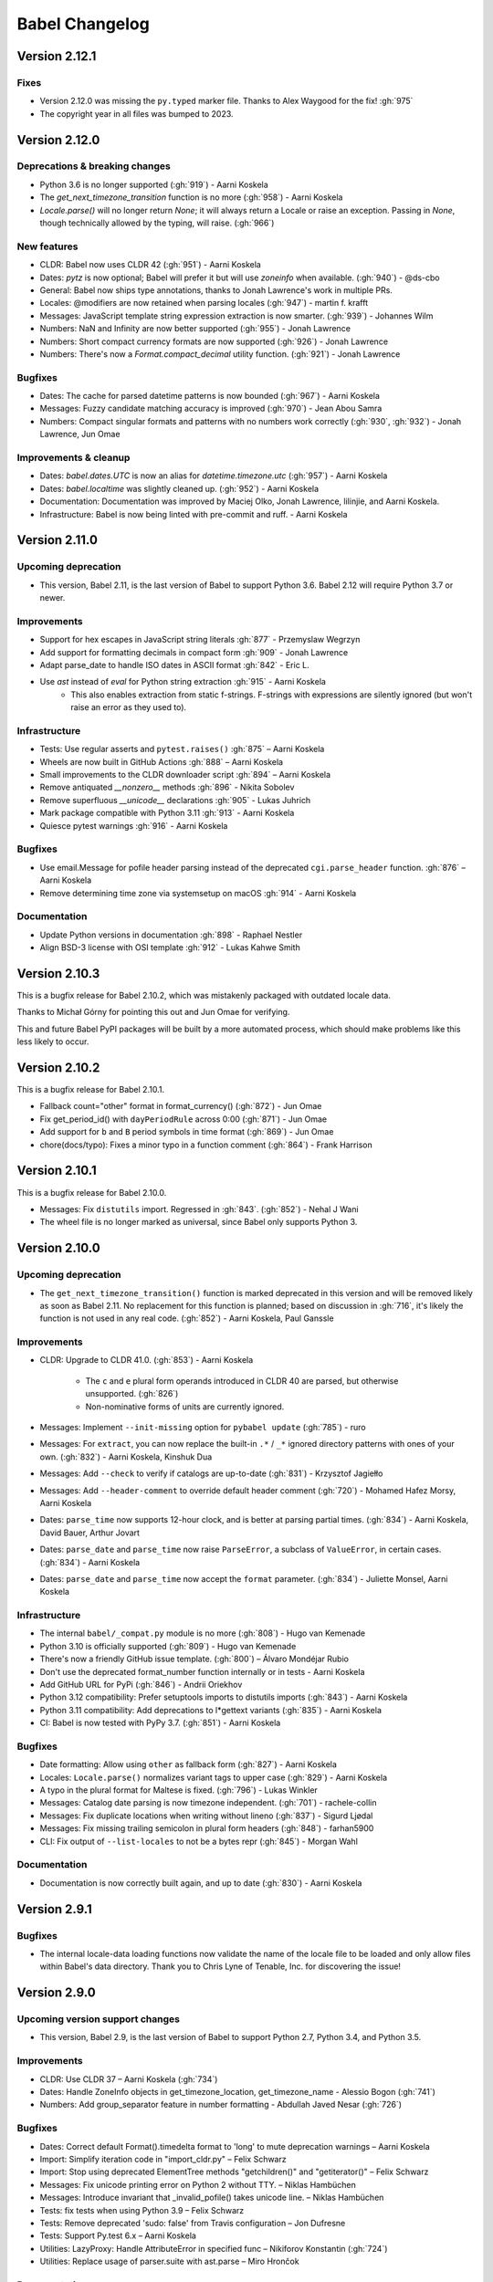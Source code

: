 Babel Changelog
===============

Version 2.12.1
--------------

Fixes
~~~~~

* Version 2.12.0 was missing the ``py.typed`` marker file. Thanks to Alex Waygood for the fix! :gh:`975`
* The copyright year in all files was bumped to 2023.

Version 2.12.0
--------------

Deprecations & breaking changes
~~~~~~~~~~~~~~~~~~~~~~~~~~~~~~~

* Python 3.6 is no longer supported (:gh:`919`) - Aarni Koskela
* The `get_next_timezone_transition` function is no more (:gh:`958`) - Aarni Koskela
* `Locale.parse()` will no longer return `None`; it will always return a Locale or raise an exception.
  Passing in `None`, though technically allowed by the typing, will raise. (:gh:`966`)

New features
~~~~~~~~~~~~

* CLDR: Babel now uses CLDR 42 (:gh:`951`) - Aarni Koskela
* Dates: `pytz` is now optional; Babel will prefer it but will use `zoneinfo` when available. (:gh:`940`) - @ds-cbo
* General: Babel now ships type annotations, thanks to Jonah Lawrence's work in multiple PRs.
* Locales: @modifiers are now retained when parsing locales (:gh:`947`) - martin f. krafft
* Messages: JavaScript template string expression extraction is now smarter. (:gh:`939`) - Johannes Wilm
* Numbers: NaN and Infinity are now better supported (:gh:`955`) - Jonah Lawrence
* Numbers: Short compact currency formats are now supported (:gh:`926`) - Jonah Lawrence
* Numbers: There's now a `Format.compact_decimal` utility function. (:gh:`921`) - Jonah Lawrence

Bugfixes
~~~~~~~~

* Dates: The cache for parsed datetime patterns is now bounded (:gh:`967`) - Aarni Koskela
* Messages: Fuzzy candidate matching accuracy is improved (:gh:`970`) - Jean Abou Samra
* Numbers: Compact singular formats and patterns with no numbers work correctly (:gh:`930`, :gh:`932`) - Jonah Lawrence, Jun Omae

Improvements & cleanup
~~~~~~~~~~~~~~~~~~~~~~

* Dates: `babel.dates.UTC` is now an alias for `datetime.timezone.utc` (:gh:`957`) - Aarni Koskela
* Dates: `babel.localtime` was slightly cleaned up. (:gh:`952`) - Aarni Koskela
* Documentation: Documentation was improved by Maciej Olko, Jonah Lawrence, lilinjie, and Aarni Koskela.
* Infrastructure: Babel is now being linted with pre-commit and ruff. - Aarni Koskela

Version 2.11.0
--------------

Upcoming deprecation
~~~~~~~~~~~~~~~~~~~~

* This version, Babel 2.11, is the last version of Babel to support Python 3.6.
  Babel 2.12 will require Python 3.7 or newer.

Improvements
~~~~~~~~~~~~

* Support for hex escapes in JavaScript string literals :gh:`877` - Przemyslaw Wegrzyn
* Add support for formatting decimals in compact form :gh:`909` - Jonah Lawrence
* Adapt parse_date to handle ISO dates in ASCII format :gh:`842` - Eric L.
* Use `ast` instead of `eval` for Python string extraction :gh:`915` - Aarni Koskela
    * This also enables extraction from static f-strings.
      F-strings with expressions are silently ignored (but won't raise an error as they used to).

Infrastructure
~~~~~~~~~~~~~~

* Tests: Use regular asserts and ``pytest.raises()`` :gh:`875` – Aarni Koskela
* Wheels are now built in GitHub Actions :gh:`888` – Aarni Koskela
* Small improvements to the CLDR downloader script :gh:`894` – Aarni Koskela
* Remove antiquated `__nonzero__` methods :gh:`896` - Nikita Sobolev
* Remove superfluous `__unicode__` declarations :gh:`905` - Lukas Juhrich
* Mark package compatible with Python 3.11 :gh:`913` - Aarni Koskela
* Quiesce pytest warnings :gh:`916` - Aarni Koskela

Bugfixes
~~~~~~~~

* Use email.Message for pofile header parsing instead of the deprecated ``cgi.parse_header`` function. :gh:`876` – Aarni Koskela
* Remove determining time zone via systemsetup on macOS :gh:`914` - Aarni Koskela

Documentation
~~~~~~~~~~~~~

* Update Python versions in documentation :gh:`898` - Raphael Nestler
* Align BSD-3 license with OSI template :gh:`912` - Lukas Kahwe Smith

Version 2.10.3
--------------

This is a bugfix release for Babel 2.10.2, which was mistakenly packaged with outdated locale data.

Thanks to Michał Górny for pointing this out and Jun Omae for verifying.

This and future Babel PyPI packages will be built by a more automated process,
which should make problems like this less likely to occur.

Version 2.10.2
--------------

This is a bugfix release for Babel 2.10.1.

* Fallback count="other" format in format_currency() (:gh:`872`) - Jun Omae
* Fix get_period_id() with ``dayPeriodRule`` across 0:00 (:gh:`871`) - Jun Omae
* Add support for ``b`` and ``B`` period symbols in time format (:gh:`869`) - Jun Omae
* chore(docs/typo): Fixes a minor typo in a function comment (:gh:`864`) - Frank Harrison

Version 2.10.1
--------------

This is a bugfix release for Babel 2.10.0.

* Messages: Fix ``distutils`` import. Regressed in :gh:`843`. (:gh:`852`) - Nehal J Wani
* The wheel file is no longer marked as universal, since Babel only supports Python 3.

Version 2.10.0
--------------

Upcoming deprecation
~~~~~~~~~~~~~~~~~~~~

* The ``get_next_timezone_transition()`` function is marked deprecated in this version and will be removed
  likely as soon as Babel 2.11.  No replacement for this function is planned; based on discussion in
  :gh:`716`, it's likely the function is not used in any real code. (:gh:`852`) - Aarni Koskela, Paul Ganssle

Improvements
~~~~~~~~~~~~

* CLDR: Upgrade to CLDR 41.0. (:gh:`853`) - Aarni Koskela

   * The ``c`` and ``e`` plural form operands introduced in CLDR 40 are parsed, but otherwise unsupported. (:gh:`826`)
   * Non-nominative forms of units are currently ignored.

* Messages: Implement ``--init-missing`` option for ``pybabel update`` (:gh:`785`) - ruro
* Messages: For ``extract``, you can now replace the built-in ``.*`` / ``_*`` ignored directory patterns
  with ones of your own. (:gh:`832`) - Aarni Koskela, Kinshuk Dua
* Messages: Add ``--check`` to verify if catalogs are up-to-date (:gh:`831`) - Krzysztof Jagiełło
* Messages: Add ``--header-comment`` to override default header comment (:gh:`720`) - Mohamed Hafez Morsy, Aarni Koskela
* Dates: ``parse_time`` now supports 12-hour clock, and is better at parsing partial times.
  (:gh:`834`) - Aarni Koskela, David Bauer, Arthur Jovart
* Dates: ``parse_date`` and ``parse_time`` now raise ``ParseError``, a subclass of ``ValueError``, in certain cases.
  (:gh:`834`) - Aarni Koskela
* Dates: ``parse_date`` and ``parse_time`` now accept the ``format`` parameter.
  (:gh:`834`) - Juliette Monsel, Aarni Koskela

Infrastructure
~~~~~~~~~~~~~~

* The internal ``babel/_compat.py`` module is no more (:gh:`808`) - Hugo van Kemenade
* Python 3.10 is officially supported (:gh:`809`) - Hugo van Kemenade
* There's now a friendly GitHub issue template. (:gh:`800`) – Álvaro Mondéjar Rubio
* Don't use the deprecated format_number function internally or in tests - Aarni Koskela
* Add GitHub URL for PyPi (:gh:`846`) - Andrii Oriekhov
* Python 3.12 compatibility: Prefer setuptools imports to distutils imports (:gh:`843`) - Aarni Koskela
* Python 3.11 compatibility: Add deprecations to l*gettext variants (:gh:`835`) - Aarni Koskela
* CI: Babel is now tested with PyPy 3.7. (:gh:`851`) - Aarni Koskela

Bugfixes
~~~~~~~~

* Date formatting: Allow using ``other`` as fallback form (:gh:`827`) - Aarni Koskela
* Locales: ``Locale.parse()`` normalizes variant tags to upper case (:gh:`829`) - Aarni Koskela
* A typo in the plural format for Maltese is fixed. (:gh:`796`) - Lukas Winkler
* Messages: Catalog date parsing is now timezone independent. (:gh:`701`) - rachele-collin
* Messages: Fix duplicate locations when writing without lineno (:gh:`837`) - Sigurd Ljødal
* Messages: Fix missing trailing semicolon in plural form headers (:gh:`848`) - farhan5900
* CLI: Fix output of ``--list-locales`` to not be a bytes repr (:gh:`845`) - Morgan Wahl

Documentation
~~~~~~~~~~~~~

* Documentation is now correctly built again, and up to date (:gh:`830`) - Aarni Koskela


Version 2.9.1
-------------

Bugfixes
~~~~~~~~

* The internal locale-data loading functions now validate the name of the locale file to be loaded and only
  allow files within Babel's data directory.  Thank you to Chris Lyne of Tenable, Inc. for discovering the issue!

Version 2.9.0
-------------

Upcoming version support changes
~~~~~~~~~~~~~~~~~~~~~~~~~~~~~~~~

* This version, Babel 2.9, is the last version of Babel to support Python 2.7, Python 3.4, and Python 3.5.

Improvements
~~~~~~~~~~~~

* CLDR: Use CLDR 37 – Aarni Koskela (:gh:`734`)
* Dates: Handle ZoneInfo objects in get_timezone_location, get_timezone_name - Alessio Bogon (:gh:`741`)
* Numbers: Add group_separator feature in number formatting - Abdullah Javed Nesar (:gh:`726`)

Bugfixes
~~~~~~~~

* Dates: Correct default Format().timedelta format to 'long' to mute deprecation warnings – Aarni Koskela
* Import: Simplify iteration code in "import_cldr.py" – Felix Schwarz
* Import: Stop using deprecated ElementTree methods "getchildren()" and "getiterator()" – Felix Schwarz
* Messages: Fix unicode printing error on Python 2 without TTY. – Niklas Hambüchen
* Messages: Introduce invariant that _invalid_pofile() takes unicode line. – Niklas Hambüchen
* Tests: fix tests when using Python 3.9 – Felix Schwarz
* Tests: Remove deprecated 'sudo: false' from Travis configuration – Jon Dufresne
* Tests: Support Py.test 6.x – Aarni Koskela
* Utilities: LazyProxy: Handle AttributeError in specified func – Nikiforov Konstantin (:gh:`724`)
* Utilities: Replace usage of parser.suite with ast.parse – Miro Hrončok

Documentation
~~~~~~~~~~~~~

* Update parse_number comments – Brad Martin (:gh:`708`)
* Add __iter__ to Catalog documentation – @CyanNani123

Version 2.8.1
-------------

This is solely a patch release to make running tests on Py.test 6+ possible.

Bugfixes
~~~~~~~~

* Support Py.test 6 - Aarni Koskela (:gh:`747`, :gh:`750`, :gh:`752`)

Version 2.8.0
-------------

Improvements
~~~~~~~~~~~~

* CLDR: Upgrade to CLDR 36.0 - Aarni Koskela (:gh:`679`)
* Messages: Don't even open files with the "ignore" extraction method - @sebleblanc (:gh:`678`)

Bugfixes
~~~~~~~~

* Numbers: Fix formatting very small decimals when quantization is disabled - Lev Lybin, @miluChen (:gh:`662`)
* Messages: Attempt to sort all messages – Mario Frasca (:gh:`651`, :gh:`606`)

Docs
~~~~

* Add years to changelog - Romuald Brunet
* Note that installation requires pytz - Steve (Gadget) Barnes

Version 2.7.0
-------------

Possibly incompatible changes
~~~~~~~~~~~~~~~~~~~~~~~~~~~~~

These may be backward incompatible in some cases, as some more-or-less internal
APIs have changed. Please feel free to file issues if you bump into anything
strange and we'll try to help!

* General: Internal uses of ``babel.util.odict`` have been replaced with
  ``collections.OrderedDict`` from The Python standard library.

Improvements
~~~~~~~~~~~~

* CLDR: Upgrade to CLDR 35.1 - Alberto Mardegan, Aarni Koskela (:gh:`626`, :gh:`643`)
* General: allow anchoring path patterns to the start of a string - Brian Cappello (:gh:`600`)
* General: Bumped version requirement on pytz - @chrisbrake (:gh:`592`)
* Messages: `pybabel compile`: exit with code 1 if errors were encountered - Aarni Koskela (:gh:`647`)
* Messages: Add omit-header to update_catalog - Cédric Krier (:gh:`633`)
* Messages: Catalog update: keep user comments from destination by default - Aarni Koskela (:gh:`648`)
* Messages: Skip empty message when writing mo file - Cédric Krier (:gh:`564`)
* Messages: Small fixes to avoid crashes on badly formatted .po files - Bryn Truscott (:gh:`597`)
* Numbers: `parse_decimal()` `strict` argument and `suggestions` - Charly C (:gh:`590`)
* Numbers: don't repeat suggestions in parse_decimal strict - Serban Constantin (:gh:`599`)
* Numbers: implement currency formatting with long display names - Luke Plant (:gh:`585`)
* Numbers: parse_decimal(): assume spaces are equivalent to non-breaking spaces when not in strict mode - Aarni Koskela (:gh:`649`)
* Performance: Cache locale_identifiers() - Aarni Koskela (:gh:`644`)

Bugfixes
~~~~~~~~

* CLDR: Skip alt=... for week data (minDays, firstDay, weekendStart, weekendEnd) - Aarni Koskela (:gh:`634`)
* Dates: Fix wrong weeknumber for 31.12.2018 - BT-sschmid (:gh:`621`)
* Locale: Avoid KeyError trying to get data on WindowsXP - mondeja (:gh:`604`)
* Locale: get_display_name(): Don't attempt to concatenate variant information to None - Aarni Koskela (:gh:`645`)
* Messages: pofile: Add comparison operators to _NormalizedString - Aarni Koskela (:gh:`646`)
* Messages: pofile: don't crash when message.locations can't be sorted - Aarni Koskela (:gh:`646`)

Tooling & docs
~~~~~~~~~~~~~~

* Docs: Remove all references to deprecated easy_install - Jon Dufresne (:gh:`610`)
* Docs: Switch print statement in docs to print function - NotAFile
* Docs: Update all pypi.python.org URLs to pypi.org - Jon Dufresne (:gh:`587`)
* Docs: Use https URLs throughout project where available - Jon Dufresne (:gh:`588`)
* Support: Add testing and document support for Python 3.7 - Jon Dufresne (:gh:`611`)
* Support: Test on Python 3.8-dev - Aarni Koskela (:gh:`642`)
* Support: Using ABCs from collections instead of collections.abc is deprecated. - Julien Palard (:gh:`609`)
* Tests: Fix conftest.py compatibility with pytest 4.3 - Miro Hrončok (:gh:`635`)
* Tests: Update pytest and pytest-cov - Miro Hrončok (:gh:`635`)

Version 2.6.0
-------------

Possibly incompatible changes
~~~~~~~~~~~~~~~~~~~~~~~~~~~~~

These may be backward incompatible in some cases, as some more-or-less internal APIs have changed.
Please feel free to file issues if you bump into anything strange and we'll try to help!

* Numbers: Refactor decimal handling code and allow bypass of decimal quantization. (@kdeldycke) (PR :gh:`538`)
* Messages: allow processing files that are in locales unknown to Babel (@akx) (PR :gh:`557`)
* General: Drop support for EOL Python 2.6 and 3.3 (@hugovk) (PR :gh:`546`)

Other changes
~~~~~~~~~~~~~

* CLDR: Use CLDR 33 (@akx) (PR :gh:`581`)
* Lists: Add support for various list styles other than the default (@akx) (:gh:`552`)
* Messages: Add new PoFileError exception (@Bedrock02) (PR :gh:`532`)
* Times: Simplify Linux distro specific explicit timezone setting search (@scop) (PR :gh:`528`)

Bugfixes
~~~~~~~~

* CLDR: avoid importing alt=narrow currency symbols (@akx) (PR :gh:`558`)
* CLDR: ignore non-Latin numbering systems (@akx) (PR :gh:`579`)
* Docs: Fix improper example for date formatting (@PTrottier) (PR :gh:`574`)
* Tooling: Fix some deprecation warnings (@akx) (PR :gh:`580`)

Tooling & docs
~~~~~~~~~~~~~~

* Add explicit signatures to some date autofunctions (@xmo-odoo) (PR :gh:`554`)
* Include license file in the generated wheel package (@jdufresne) (PR :gh:`539`)
* Python 3.6 invalid escape sequence deprecation fixes (@scop) (PR :gh:`528`)
* Test and document all supported Python versions (@jdufresne) (PR :gh:`540`)
* Update copyright header years and authors file (@akx) (PR :gh:`559`)


Version 2.5.3
-------------

This is a maintenance release that reverts undesired API-breaking changes that slipped into 2.5.2
(see :gh:`550`).

It is based on v2.5.1 (f29eccd) with commits 7cedb84, 29da2d2 and edfb518 cherry-picked on top.

Version 2.5.2
-------------

Bugfixes
~~~~~~~~

* Revert the unnecessary PyInstaller fixes from 2.5.0 and 2.5.1 (:gh:`533`) (@yagebu)

Version 2.5.1
-------------

Minor Improvements and bugfixes
~~~~~~~~~~~~~~~~~~~~~~~~~~~~~~~

* Use a fixed datetime to avoid test failures (:gh:`520`) (@narendravardi)
* Parse multi-line __future__ imports better (:gh:`519`) (@akx)
* Fix validate_currency docstring (:gh:`522`)
* Allow normalize_locale and exists to handle various unexpected inputs (:gh:`523`) (@suhojm)
* Make PyInstaller support more robust (:gh:`525`, :gh:`526`) (@thijstriemstra, @akx)


Version 2.5.0
-------------

New Features
~~~~~~~~~~~~

* Numbers: Add currency utilities and helpers (:gh:`491`) (@kdeldycke)
* Support PyInstaller (:gh:`500`, :gh:`505`) (@wodo)

Minor Improvements and bugfixes
~~~~~~~~~~~~~~~~~~~~~~~~~~~~~~~

* Dates: Add __str__ to DateTimePattern (:gh:`515`) (@sfermigier)
* Dates: Fix an invalid string to bytes comparison when parsing TZ files on Py3 (:gh:`498`) (@rowillia)
* Dates: Formatting zero-padded components of dates is faster (:gh:`517`) (@akx)
* Documentation: Fix "Good Commits" link in CONTRIBUTING.md (:gh:`511`) (@naryanacharya6)
* Documentation: Fix link to Python gettext module (:gh:`512`) (@Linkid)
* Messages: Allow both dash and underscore separated locale identifiers in pofiles (:gh:`489`, :gh:`490`) (@akx)
* Messages: Extract Python messages in nested gettext calls (:gh:`488`) (@sublee)
* Messages: Fix in-place editing of dir list while iterating (:gh:`476`, :gh:`492`) (@MarcDufresne)
* Messages: Stabilize sort order (:gh:`482`) (@xavfernandez)
* Time zones: Honor the no-inherit marker for metazone names (:gh:`405`) (@akx)


Version 2.4.0
-------------

New Features
~~~~~~~~~~~~

Some of these changes might break your current code and/or tests.

* CLDR: CLDR 29 is now used instead of CLDR 28 (:gh:`405`) (@akx)
* Messages: Add option 'add_location' for location line formatting (:gh:`438`, :gh:`459`) (@rrader, @alxpy)
* Numbers: Allow full control of decimal behavior (:gh:`410`) (@etanol)

Minor Improvements and bugfixes
~~~~~~~~~~~~~~~~~~~~~~~~~~~~~~~

* Documentation: Improve Date Fields descriptions (:gh:`450`) (@ldwoolley)
* Documentation: Typo fixes and documentation improvements (:gh:`406`, :gh:`412`, :gh:`403`, :gh:`440`, :gh:`449`, :gh:`463`) (@zyegfryed, @adamchainz, @jwilk, @akx, @roramirez, @abhishekcs10)
* Messages: Default to UTF-8 source encoding instead of ISO-8859-1 (:gh:`399`) (@asottile)
* Messages: Ensure messages are extracted in the order they were passed in (:gh:`424`) (@ngrilly)
* Messages: Message extraction for JSX files is improved (:gh:`392`, :gh:`396`, :gh:`425`) (@karloskar, @georgschoelly)
* Messages: PO file reading supports multi-line obsolete units (:gh:`429`) (@mbirtwell)
* Messages: Python message extractor respects unicode_literals in __future__ (:gh:`427`) (@sublee)
* Messages: Roundtrip Language headers (:gh:`420`) (@kruton)
* Messages: units before obsolete units are no longer erroneously marked obsolete (:gh:`452`) (@mbirtwell)
* Numbers: `parse_pattern` now preserves the full original pattern (:gh:`414`) (@jtwang)
* Numbers: Fix float conversion in `extract_operands` (:gh:`435`) (@akx)
* Plurals: Fix plural forms for Czech and Slovak locales (:gh:`373`) (@ykshatroff)
* Plurals: More plural form fixes based on Mozilla and CLDR references (:gh:`431`) (@mshenfield)


Internal improvements
~~~~~~~~~~~~~~~~~~~~~

* Local times are constructed correctly in tests (:gh:`411`) (@etanol)
* Miscellaneous small improvements (:gh:`437`) (@scop)
* Regex flags are extracted from the regex strings (:gh:`462`) (@singingwolfboy)
* The PO file reader is now a class and has seen some refactoring (:gh:`429`, :gh:`452`) (@mbirtwell)


Version 2.3.4
-------------

(Bugfix release, released on April 22th 2016)

Bugfixes
~~~~~~~~

* CLDR: The lxml library is no longer used for CLDR importing, so it should not cause strange failures either. Thanks to @aronbierbaum for the bug report and @jtwang for the fix. (https://github.com/python-babel/babel/pull/393)
* CLI: Every last single CLI usage regression should now be gone, and both distutils and stand-alone CLIs should work as they have in the past. Thanks to @paxswill and @ajaeger for bug reports. (https://github.com/python-babel/babel/pull/389)

Version 2.3.3
-------------

(Bugfix release, released on April 12th 2016)

Bugfixes
~~~~~~~~

* CLI: Usage regressions that had snuck in between 2.2 and 2.3 should be no more. (https://github.com/python-babel/babel/pull/386) Thanks to @ajaeger, @sebdiem and @jcristovao for bug reports and patches.

Version 2.3.2
-------------

(Bugfix release, released on April 9th 2016)

Bugfixes
~~~~~~~~

* Dates: Period (am/pm) formatting was broken in certain locales (namely zh_TW). Thanks to @jun66j5 for the bug report. (:gh:`378`, :gh:`379`)

Version 2.3.1
-------------

(Bugfix release because of deployment problems, released on April 8th 2016)

Version 2.3
-----------

(Feature release, released on April 8th 2016)

Internal improvements
~~~~~~~~~~~~~~~~~~~~~

* The CLI frontend and Distutils commands use a shared implementation (https://github.com/python-babel/babel/pull/311)
* PyPy3 is supported (https://github.com/python-babel/babel/pull/343)

Features
~~~~~~~~

* CLDR: Add an API for territory language data (https://github.com/python-babel/babel/pull/315)
* Core: Character order and measurement system data is imported and exposed (https://github.com/python-babel/babel/pull/368)
* Dates: Add an API for time interval formatting (https://github.com/python-babel/babel/pull/316)
* Dates: More pattern formats and lengths are supported (https://github.com/python-babel/babel/pull/347)
* Dates: Period IDs are imported and exposed (https://github.com/python-babel/babel/pull/349)
* Dates: Support for date-time skeleton formats has been added (https://github.com/python-babel/babel/pull/265)
* Dates: Timezone formatting has been improved (https://github.com/python-babel/babel/pull/338)
* Messages: JavaScript extraction now supports dotted names, ES6 template strings and JSX tags (https://github.com/python-babel/babel/pull/332)
* Messages: npgettext is recognized by default (https://github.com/python-babel/babel/pull/341)
* Messages: The CLI learned to accept multiple domains (https://github.com/python-babel/babel/pull/335)
* Messages: The extraction commands now accept filenames in addition to directories (https://github.com/python-babel/babel/pull/324)
* Units: A new API for unit formatting is implemented (https://github.com/python-babel/babel/pull/369)

Bugfixes
~~~~~~~~

* Core: Mixed-case locale IDs work more reliably (https://github.com/python-babel/babel/pull/361)
* Dates: S...S formats work correctly now (https://github.com/python-babel/babel/pull/360)
* Messages: All messages are now sorted correctly if sorting has been specified (https://github.com/python-babel/babel/pull/300)
* Messages: Fix the unexpected behavior caused by catalog header updating (e0e7ef1) (https://github.com/python-babel/babel/pull/320)
* Messages: Gettext operands are now generated correctly (https://github.com/python-babel/babel/pull/295)
* Messages: Message extraction has been taught to detect encodings better (https://github.com/python-babel/babel/pull/274)

Version 2.2
-----------

(Feature release, released on January 2nd 2016)

Bugfixes
~~~~~~~~

* General: Add __hash__ to Locale. (:gh:`303`) (2aa8074)
* General: Allow files with BOM if they're UTF-8 (:gh:`189`) (da87edd)
* General: localedata directory is now locale-data (:gh:`109`) (2d1882e)
* General: odict: Fix pop method (0a9e97e)
* General: Removed uses of datetime.date class from .dat files (:gh:`174`) (94f6830)
* Messages: Fix plural selection for Chinese (531f666)
* Messages: Fix typo and add semicolon in plural_forms (5784501)
* Messages: Flatten NullTranslations.files into a list (ad11101)
* Times: FixedOffsetTimezone: fix display of negative offsets (d816803)

Features
~~~~~~~~

* CLDR: Update to CLDR 28 (:gh:`292`) (9f7f4d0)
* General: Add __copy__ and __deepcopy__ to LazyProxy. (a1cc3f1)
* General: Add official support for Python 3.4 and 3.5
* General: Improve odict performance by making key search O(1) (6822b7f)
* Locale: Add an ordinal_form property to Locale (:gh:`270`) (b3f3430)
* Locale: Add support for list formatting (37ce4fa, be6e23d)
* Locale: Check inheritance exceptions first (3ef0d6d)
* Messages: Allow file locations without line numbers (:gh:`279`) (79bc781)
* Messages: Allow passing a callable to `extract()` (:gh:`289`) (3f58516)
* Messages: Support 'Language' header field of PO files (:gh:`76`) (3ce842b)
* Messages: Update catalog headers from templates (e0e7ef1)
* Numbers: Properly load and expose currency format types (:gh:`201`) (df676ab)
* Numbers: Use cdecimal by default when available (b6169be)
* Numbers: Use the CLDR's suggested number of decimals for format_currency (:gh:`139`) (201ed50)
* Times: Add format_timedelta(format='narrow') support (edc5eb5)

Version 2.1
-----------

(Bugfix/minor feature release, released on September 25th 2015)

- Parse and honour the locale inheritance exceptions
  (:gh:`97`)
- Fix Locale.parse using ``global.dat`` incompatible types
  (:gh:`174`)
- Fix display of negative offsets in ``FixedOffsetTimezone``
  (:gh:`214`)
- Improved odict performance which is used during localization file
  build, should improve compilation time for large projects
- Add support for "narrow" format for ``format_timedelta``
- Add universal wheel support
- Support 'Language' header field in .PO files
  (fixes :gh:`76`)
- Test suite enhancements (coverage, broken tests fixed, etc)
- Documentation updated

Version 2.0
-----------

(Released on July 27th 2015, codename Second Coming)

- Added support for looking up currencies that belong to a territory
  through the :func:`babel.numbers.get_territory_currencies`
  function.
- Improved Python 3 support.
- Fixed some broken tests for timezone behavior.
- Improved various smaller things for dealing with dates.

Version 1.4
-----------

(bugfix release, release date to be decided)

- Fixed a bug that caused deprecated territory codes not being
  converted properly by the subtag resolving.  This for instance
  showed up when trying to use ``und_UK`` as a language code
  which now properly resolves to ``en_GB``.
- Fixed a bug that made it impossible to import the CLDR data
  from scratch on windows systems.

Version 1.3
-----------

(bugfix release, released on July 29th 2013)

- Fixed a bug in likely-subtag resolving for some common locales.
  This primarily makes ``zh_CN`` work again which was broken
  due to how it was defined in the likely subtags combined with
  our broken resolving.  This fixes :gh:`37`.
- Fixed a bug that caused pybabel to break when writing to stdout
  on Python 3.
- Removed a stray print that was causing issues when writing to
  stdout for message catalogs.

Version 1.2
-----------

(bugfix release, released on July 27th 2013)

- Included all tests in the tarball.  Previously the include
  skipped past recursive folders.
- Changed how tests are invoked and added separate standalone
  test command.  This simplifies testing of the package for
  linux distributors.

Version 1.1
-----------

(bugfix release, released on July 27th 2013)

- added dummy version requirements for pytz so that it installs
  on pip 1.4.
- Included tests in the tarball.

Version 1.0
-----------

(Released on July 26th 2013, codename Revival)

- support python 2.6, 2.7, 3.3+ and pypy - drop all other versions
- use tox for testing on different pythons
- Added support for the locale plural rules defined by the CLDR.
- Added `format_timedelta` function to support localized formatting of
  relative times with strings such as "2 days" or "1 month" (:trac:`126`).
- Fixed negative offset handling of Catalog._set_mime_headers (:trac:`165`).
- Fixed the case where messages containing square brackets would break with
  an unpack error.
- updated to CLDR 23
- Make the CLDR import script work with Python 2.7.
- Fix various typos.
- Sort output of list-locales.
- Make the POT-Creation-Date of the catalog being updated equal to
  POT-Creation-Date of the template used to update (:trac:`148`).
- Use a more explicit error message if no option or argument (command) is
  passed to pybabel (:trac:`81`).
- Keep the PO-Revision-Date if it is not the default value (:trac:`148`).
- Make --no-wrap work by reworking --width's default and mimic xgettext's
  behaviour of always wrapping comments (:trac:`145`).
- Add --project and --version options for commandline (:trac:`173`).
- Add a __ne__() method to the Local class.
- Explicitly sort instead of using sorted() and don't assume ordering
  (Jython compatibility).
- Removed ValueError raising for string formatting message checkers if the
  string does not contain any string formatting (:trac:`150`).
- Fix Serbian plural forms (:trac:`213`).
- Small speed improvement in format_date() (:trac:`216`).
- Fix so frontend.CommandLineInterface.run does not accumulate logging
  handlers (:trac:`227`, reported with initial patch by dfraser)
- Fix exception if environment contains an invalid locale setting
  (:trac:`200`)
- use cPickle instead of pickle for better performance (:trac:`225`)
- Only use bankers round algorithm as a tie breaker if there are two nearest
  numbers, round as usual if there is only one nearest number (:trac:`267`,
  patch by Martin)
- Allow disabling cache behaviour in LazyProxy (:trac:`208`, initial patch
  from Pedro Algarvio)
- Support for context-aware methods during message extraction (:trac:`229`,
  patch from David Rios)
- "init" and "update" commands support "--no-wrap" option (:trac:`289`)
- fix formatting of fraction in format_decimal() if the input value is a float
  with more than 7 significant digits (:trac:`183`)
- fix format_date() with datetime parameter (:trac:`282`, patch from Xavier
  Morel)
- fix format_decimal() with small Decimal values (:trac:`214`, patch from
  George Lund)
- fix handling of messages containing '\\n' (:trac:`198`)
- handle irregular multi-line msgstr (no "" as first line) gracefully
  (:trac:`171`)
- parse_decimal() now returns Decimals not floats, API change (:trac:`178`)
- no warnings when running setup.py without installed setuptools (:trac:`262`)
- modified Locale.__eq__ method so Locales are only equal if all of their
  attributes (language, territory, script, variant) are equal
- resort to hard-coded message extractors/checkers if pkg_resources is
  installed but no egg-info was found (:trac:`230`)
- format_time() and format_datetime() now accept also floats (:trac:`242`)
- add babel.support.NullTranslations class similar to gettext.NullTranslations
  but with all of Babel's new gettext methods (:trac:`277`)
- "init" and "update" commands support "--width" option (:trac:`284`)
- fix 'input_dirs' option for setuptools integration (:trac:`232`, initial
  patch by Étienne Bersac)
- ensure .mo file header contains the same information as the source .po file
  (:trac:`199`)
- added support for get_language_name() on the locale objects.
- added support for get_territory_name() on the locale objects.
- added support for get_script_name() on the locale objects.
- added pluralization support for currency names and added a '¤¤¤'
  pattern for currencies that includes the full name.
- depend on pytz now and wrap it nicer.  This gives us improved support
  for things like timezone transitions and an overall nicer API.
- Added support for explicit charset to PO file reading.
- Added experimental Python 3 support.
- Added better support for returning timezone names.
- Don't throw away a Catalog's obsolete messages when updating it.
- Added basic likelySubtag resolving when doing locale parsing and no
  match can be found.


Version 0.9.6
-------------

(released on March 17th 2011)

- Backport r493-494: documentation typo fixes.
- Make the CLDR import script work with Python 2.7.
- Fix various typos.
- Fixed Python 2.3 compatibility (:trac:`146`, :trac:`233`).
- Sort output of list-locales.
- Make the POT-Creation-Date of the catalog being updated equal to
  POT-Creation-Date of the template used to update (:trac:`148`).
- Use a more explicit error message if no option or argument (command) is
  passed to pybabel (:trac:`81`).
- Keep the PO-Revision-Date if it is not the default value (:trac:`148`).
- Make --no-wrap work by reworking --width's default and mimic xgettext's
  behaviour of always wrapping comments (:trac:`145`).
- Fixed negative offset handling of Catalog._set_mime_headers (:trac:`165`).
- Add --project and --version options for commandline (:trac:`173`).
- Add a __ne__() method to the Local class.
- Explicitly sort instead of using sorted() and don't assume ordering
  (Python 2.3 and Jython compatibility).
- Removed ValueError raising for string formatting message checkers if the
  string does not contain any string formatting (:trac:`150`).
- Fix Serbian plural forms (:trac:`213`).
- Small speed improvement in format_date() (:trac:`216`).
- Fix number formatting for locales where CLDR specifies alt or draft
  items (:trac:`217`)
- Fix bad check in format_time (:trac:`257`, reported with patch and tests by
  jomae)
- Fix so frontend.CommandLineInterface.run does not accumulate logging
  handlers (:trac:`227`, reported with initial patch by dfraser)
- Fix exception if environment contains an invalid locale setting
  (:trac:`200`)


Version 0.9.5
-------------

(released on April 6th 2010)

- Fixed the case where messages containing square brackets would break with
  an unpack error.
- Backport of r467: Fuzzy matching regarding plurals should *NOT* be checked
  against len(message.id)  because this is always 2, instead, it's should be
  checked against catalog.num_plurals (:trac:`212`).


Version 0.9.4
-------------

(released on August 25th 2008)

- Currency symbol definitions that is defined with choice patterns in the
  CLDR data are no longer imported, so the symbol code will be used instead.
- Fixed quarter support in date formatting.
- Fixed a serious memory leak that was introduces by the support for CLDR
  aliases in 0.9.3 (:trac:`128`).
- Locale modifiers such as "@euro" are now stripped from locale identifiers
  when parsing (:trac:`136`).
- The system locales "C" and "POSIX" are now treated as aliases for
  "en_US_POSIX", for which the CLDR provides the appropriate data. Thanks to
  Manlio Perillo for the suggestion.
- Fixed JavaScript extraction for regular expression literals (:trac:`138`)
  and concatenated strings.
- The `Translation` class in `babel.support` can now manage catalogs with
  different message domains, and exposes the family of `d*gettext` functions
  (:trac:`137`).


Version 0.9.3
-------------

(released on July 9th 2008)

- Fixed invalid message extraction methods causing an UnboundLocalError.
- Extraction method specification can now use a dot instead of the colon to
  separate module and function name (:trac:`105`).
- Fixed message catalog compilation for locales with more than two plural
  forms (:trac:`95`).
- Fixed compilation of message catalogs for locales with more than two plural
  forms where the translations were empty (:trac:`97`).
- The stripping of the comment tags in comments is optional now and
  is done for each line in a comment.
- Added a JavaScript message extractor.
- Updated to CLDR 1.6.
- Fixed timezone calculations when formatting datetime and time values.
- Added a `get_plural` function into the plurals module that returns the
  correct plural forms for a locale as tuple.
- Added support for alias definitions in the CLDR data files, meaning that
  the chance for items missing in certain locales should be greatly reduced
  (:trac:`68`).


Version 0.9.2
-------------

(released on February 4th 2008)

- Fixed catalogs' charset values not being recognized (:trac:`66`).
- Numerous improvements to the default plural forms.
- Fixed fuzzy matching when updating message catalogs (:trac:`82`).
- Fixed bug in catalog updating, that in some cases pulled in translations
  from different catalogs based on the same template.
- Location lines in PO files do no longer get wrapped at hyphens in file
  names (:trac:`79`).
- Fixed division by zero error in catalog compilation on empty catalogs
  (:trac:`60`).


Version 0.9.1
-------------

(released on September 7th 2007)

- Fixed catalog updating when a message is merged that was previously simple
  but now has a plural form, for example by moving from `gettext` to
  `ngettext`, or vice versa.
- Fixed time formatting for 12 am and 12 pm.
- Fixed output encoding of the `pybabel --list-locales` command.
- MO files are now written in binary mode on windows (:trac:`61`).


Version 0.9
-----------

(released on August 20th 2007)

- The `new_catalog` distutils command has been renamed to `init_catalog` for
  consistency with the command-line frontend.
- Added compilation of message catalogs to MO files (:trac:`21`).
- Added updating of message catalogs from POT files (:trac:`22`).
- Support for significant digits in number formatting.
- Apply proper "banker's rounding" in number formatting in a cross-platform
  manner.
- The number formatting functions now also work with numbers represented by
  Python `Decimal` objects (:trac:`53`).
- Added extensible infrastructure for validating translation catalogs.
- Fixed the extractor not filtering out messages that didn't validate against
  the keyword's specification (:trac:`39`).
- Fixed the extractor raising an exception when encountering an empty string
  msgid. It now emits a warning to stderr.
- Numerous Python message extractor fixes: it now handles nested function
  calls within a gettext function call correctly, uses the correct line number
  for multi-line function calls, and other small fixes (tickets :trac:`38` and
  :trac:`39`).
- Improved support for detecting Python string formatting fields in message
  strings (:trac:`57`).
- CLDR upgraded to the 1.5 release.
- Improved timezone formatting.
- Implemented scientific number formatting.
- Added mechanism to lookup locales by alias, for cases where browsers insist
  on including only the language code in the `Accept-Language` header, and
  sometimes even the incorrect language code.


Version 0.8.1
-------------

(released on July 2nd 2007)

- `default_locale()` would fail when the value of the `LANGUAGE` environment
  variable contained multiple language codes separated by colon, as is
  explicitly allowed by the GNU gettext tools. As the `default_locale()`
  function is called at the module level in some modules, this bug would
  completely break importing these modules on systems where `LANGUAGE` is set
  that way.
- The character set specified in PO template files is now respected when
  creating new catalog files based on that template. This allows the use of
  characters outside the ASCII range in POT files (:trac:`17`).
- The default ordering of messages in generated POT files, which is based on
  the order those messages are found when walking the source tree, is no
  longer subject to differences between platforms; directory and file names
  are now always sorted alphabetically.
- The Python message extractor now respects the special encoding comment to be
  able to handle files containing non-ASCII characters (:trac:`23`).
- Added ``N_`` (gettext noop) to the extractor's default keywords.
- Made locale string parsing more robust, and also take the script part into
  account (:trac:`27`).
- Added a function to list all locales for which locale data is available.
- Added a command-line option to the `pybabel` command which prints out all
  available locales (:trac:`24`).
- The name of the command-line script has been changed from just `babel` to
  `pybabel` to avoid a conflict with the OpenBabel project (:trac:`34`).


Version 0.8
-----------

(released on June 20th 2007)

- First public release
